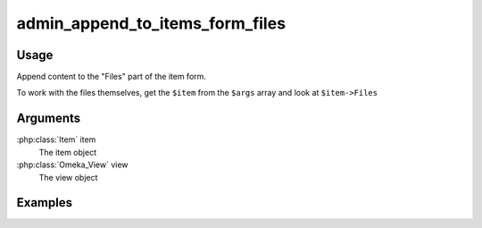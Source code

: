 ################################
admin_append_to_items_form_files
################################

*****
Usage
*****

Append content to the "Files" part of the item form.

To work with the files themselves, get the ``$item`` from the ``$args`` array and look at ``$item->Files``

*********
Arguments
*********

:php:class:`Item` item
    The item object

:php:class:`Omeka_View` view
    The view object


********
Examples
********



